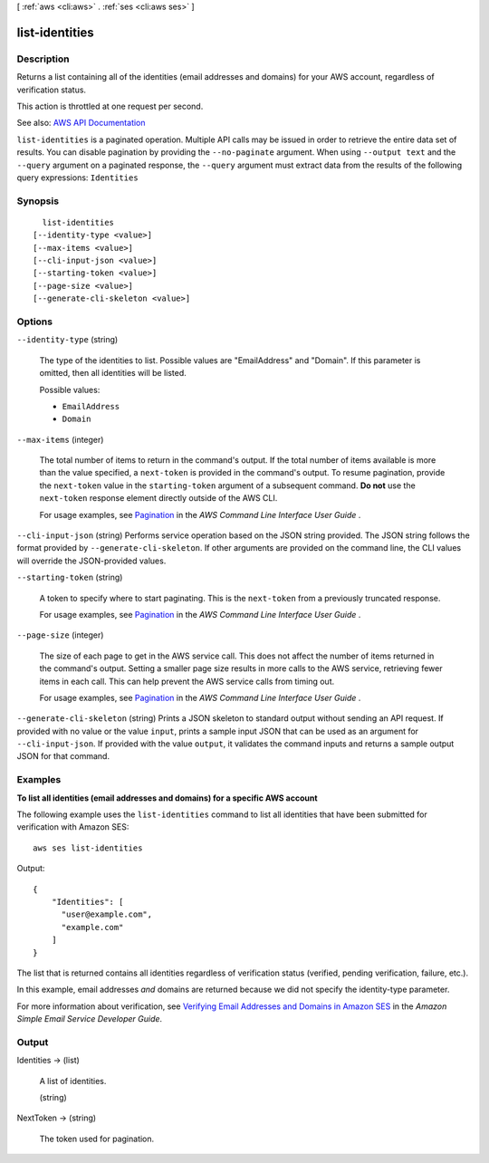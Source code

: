 [ :ref:`aws <cli:aws>` . :ref:`ses <cli:aws ses>` ]

.. _cli:aws ses list-identities:


***************
list-identities
***************



===========
Description
===========



Returns a list containing all of the identities (email addresses and domains) for your AWS account, regardless of verification status.

 

This action is throttled at one request per second.



See also: `AWS API Documentation <https://docs.aws.amazon.com/goto/WebAPI/email-2010-12-01/ListIdentities>`_


``list-identities`` is a paginated operation. Multiple API calls may be issued in order to retrieve the entire data set of results. You can disable pagination by providing the ``--no-paginate`` argument.
When using ``--output text`` and the ``--query`` argument on a paginated response, the ``--query`` argument must extract data from the results of the following query expressions: ``Identities``


========
Synopsis
========

::

    list-identities
  [--identity-type <value>]
  [--max-items <value>]
  [--cli-input-json <value>]
  [--starting-token <value>]
  [--page-size <value>]
  [--generate-cli-skeleton <value>]




=======
Options
=======

``--identity-type`` (string)


  The type of the identities to list. Possible values are "EmailAddress" and "Domain". If this parameter is omitted, then all identities will be listed.

  

  Possible values:

  
  *   ``EmailAddress``

  
  *   ``Domain``

  

  

``--max-items`` (integer)
 

  The total number of items to return in the command's output. If the total number of items available is more than the value specified, a ``next-token`` is provided in the command's output. To resume pagination, provide the ``next-token`` value in the ``starting-token`` argument of a subsequent command. **Do not** use the ``next-token`` response element directly outside of the AWS CLI.

   

  For usage examples, see `Pagination <https://docs.aws.amazon.com/cli/latest/userguide/pagination.html>`_ in the *AWS Command Line Interface User Guide* .

   

``--cli-input-json`` (string)
Performs service operation based on the JSON string provided. The JSON string follows the format provided by ``--generate-cli-skeleton``. If other arguments are provided on the command line, the CLI values will override the JSON-provided values.

``--starting-token`` (string)
 

  A token to specify where to start paginating. This is the ``next-token`` from a previously truncated response.

   

  For usage examples, see `Pagination <https://docs.aws.amazon.com/cli/latest/userguide/pagination.html>`_ in the *AWS Command Line Interface User Guide* .

   

``--page-size`` (integer)
 

  The size of each page to get in the AWS service call. This does not affect the number of items returned in the command's output. Setting a smaller page size results in more calls to the AWS service, retrieving fewer items in each call. This can help prevent the AWS service calls from timing out.

   

  For usage examples, see `Pagination <https://docs.aws.amazon.com/cli/latest/userguide/pagination.html>`_ in the *AWS Command Line Interface User Guide* .

   

``--generate-cli-skeleton`` (string)
Prints a JSON skeleton to standard output without sending an API request. If provided with no value or the value ``input``, prints a sample input JSON that can be used as an argument for ``--cli-input-json``. If provided with the value ``output``, it validates the command inputs and returns a sample output JSON for that command.



========
Examples
========

**To list all identities (email addresses and domains) for a specific AWS account**


The following example uses the ``list-identities`` command to list all identities that have been submitted for verification with Amazon SES::

    aws ses list-identities

Output::

 {
     "Identities": [
       "user@example.com",
       "example.com"
     ]
 }
  

The list that is returned contains all identities regardless of verification status (verified, pending verification, failure, etc.).

In this example, email addresses *and* domains are returned because we did not specify the identity-type parameter.

For more information about verification, see `Verifying Email Addresses and Domains in Amazon SES`_ in the *Amazon Simple Email Service Developer Guide*.

.. _`Verifying Email Addresses and Domains in Amazon SES`: http://docs.aws.amazon.com/ses/latest/DeveloperGuide/verify-addresses-and-domains.html


======
Output
======

Identities -> (list)

  

  A list of identities.

  

  (string)

    

    

  

NextToken -> (string)

  

  The token used for pagination.

  

  

